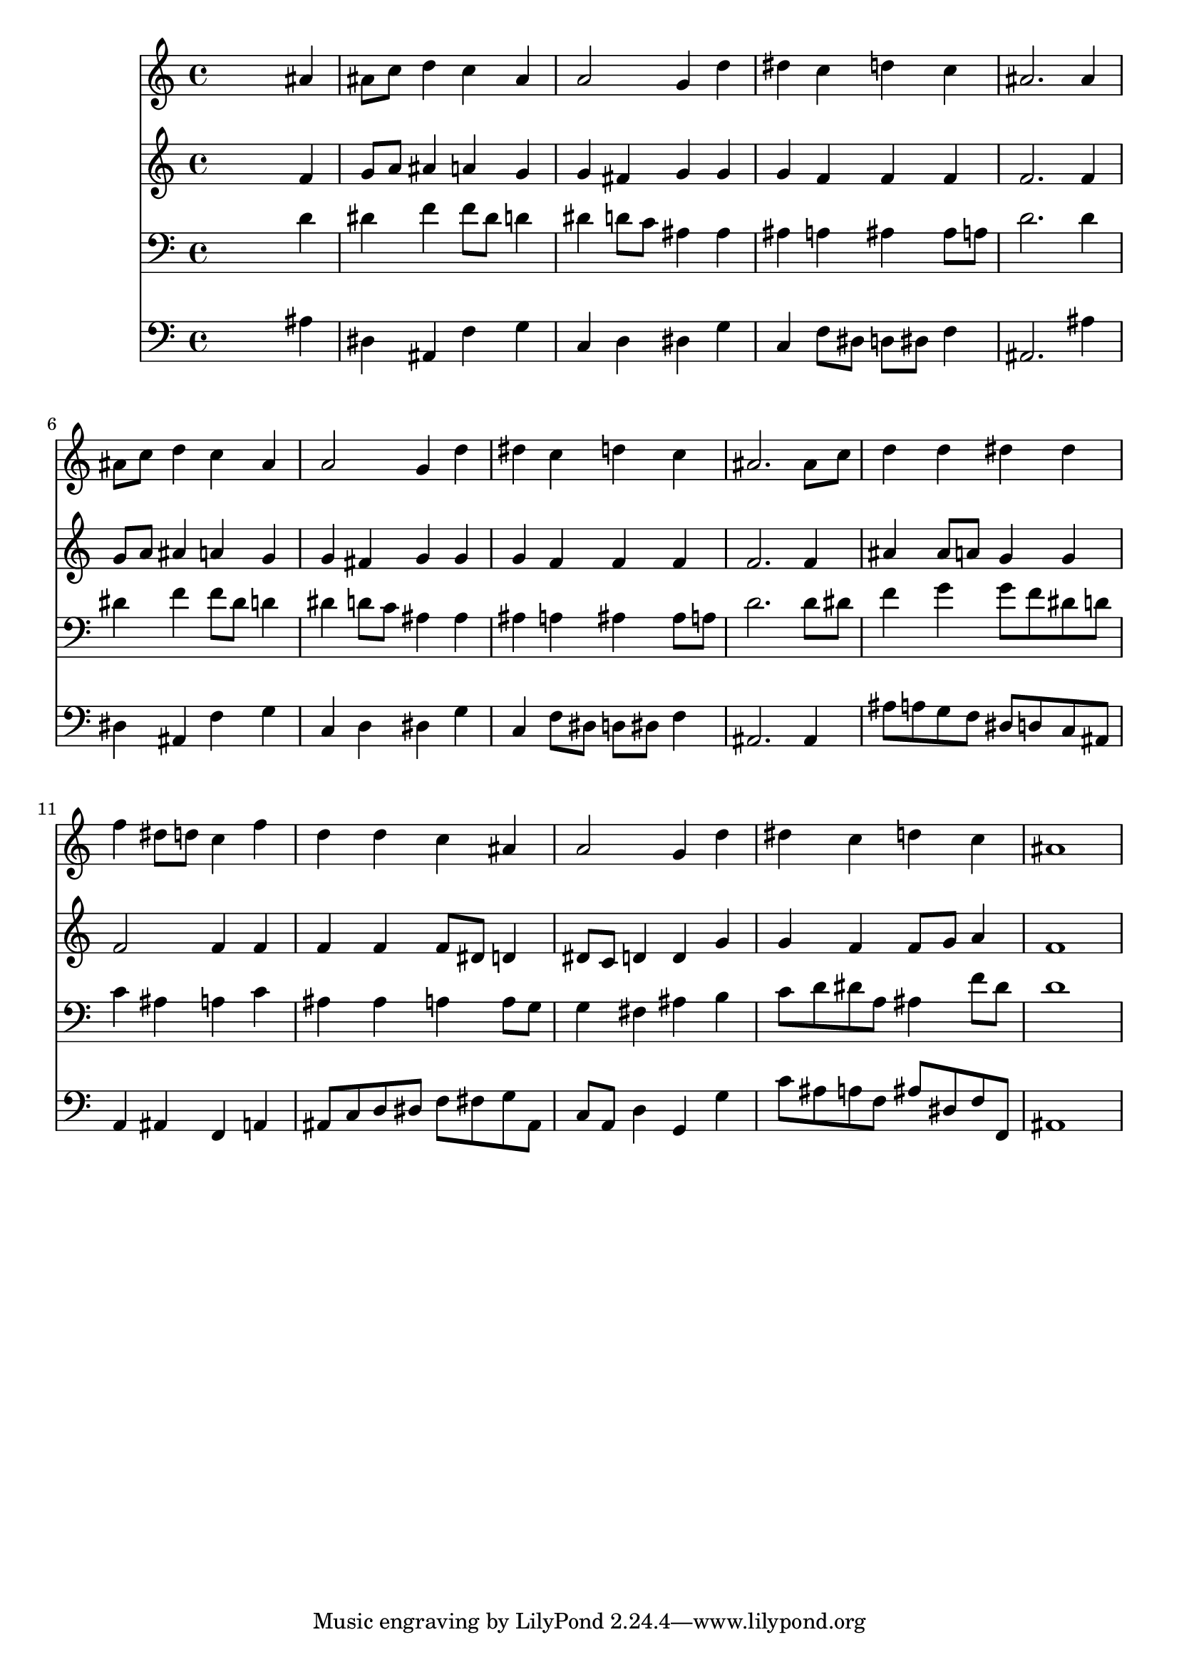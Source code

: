 % Lily was here -- automatically converted by /usr/local/lilypond/usr/bin/midi2ly from 016406b_.mid
\version "2.10.0"


trackAchannelA =  {
  
  \time 4/4 
  

  \key bes \major
  
  \tempo 4 = 104 
  
}

trackA = <<
  \context Voice = channelA \trackAchannelA
>>


trackBchannelA = \relative c {
  
  % [SEQUENCE_TRACK_NAME] Instrument 1
  s2. ais''4 |
  % 2
  ais8 c d4 c ais |
  % 3
  a2 g4 d' |
  % 4
  dis c d c |
  % 5
  ais2. ais4 |
  % 6
  ais8 c d4 c ais |
  % 7
  a2 g4 d' |
  % 8
  dis c d c |
  % 9
  ais2. ais8 c |
  % 10
  d4 d dis dis |
  % 11
  f dis8 d c4 f |
  % 12
  d d c ais |
  % 13
  a2 g4 d' |
  % 14
  dis c d c |
  % 15
  ais1 |
  % 16
  
}

trackB = <<
  \context Voice = channelA \trackBchannelA
>>


trackCchannelA =  {
  
  % [SEQUENCE_TRACK_NAME] Instrument 2
  
}

trackCchannelB = \relative c {
  s2. f'4 |
  % 2
  g8 a ais4 a g |
  % 3
  g fis g g |
  % 4
  g f f f |
  % 5
  f2. f4 |
  % 6
  g8 a ais4 a g |
  % 7
  g fis g g |
  % 8
  g f f f |
  % 9
  f2. f4 |
  % 10
  ais ais8 a g4 g |
  % 11
  f2 f4 f |
  % 12
  f f f8 dis d4 |
  % 13
  dis8 c d4 d g |
  % 14
  g f f8 g a4 |
  % 15
  f1 |
  % 16
  
}

trackC = <<
  \context Voice = channelA \trackCchannelA
  \context Voice = channelB \trackCchannelB
>>


trackDchannelA =  {
  
  % [SEQUENCE_TRACK_NAME] Instrument 3
  
}

trackDchannelB = \relative c {
  s2. d'4 |
  % 2
  dis f f8 dis d4 |
  % 3
  dis d8 c ais4 ais |
  % 4
  ais a ais ais8 a |
  % 5
  d2. d4 |
  % 6
  dis f f8 dis d4 |
  % 7
  dis d8 c ais4 ais |
  % 8
  ais a ais ais8 a |
  % 9
  d2. d8 dis |
  % 10
  f4 g g8 f dis d |
  % 11
  c4 ais a c |
  % 12
  ais ais a a8 g |
  % 13
  g4 fis ais b |
  % 14
  c8 d dis a ais4 f'8 dis |
  % 15
  d1 |
  % 16
  
}

trackD = <<

  \clef bass
  
  \context Voice = channelA \trackDchannelA
  \context Voice = channelB \trackDchannelB
>>


trackEchannelA =  {
  
  % [SEQUENCE_TRACK_NAME] Instrument 4
  
}

trackEchannelB = \relative c {
  s2. ais'4 |
  % 2
  dis, ais f' g |
  % 3
  c, d dis g |
  % 4
  c, f8 dis d dis f4 |
  % 5
  ais,2. ais'4 |
  % 6
  dis, ais f' g |
  % 7
  c, d dis g |
  % 8
  c, f8 dis d dis f4 |
  % 9
  ais,2. ais4 |
  % 10
  ais'8 a g f dis d c ais |
  % 11
  a4 ais f a |
  % 12
  ais8 c d dis f fis g ais, |
  % 13
  c a d4 g, g' |
  % 14
  c8 ais a f ais dis, f f, |
  % 15
  ais1 |
  % 16
  
}

trackE = <<

  \clef bass
  
  \context Voice = channelA \trackEchannelA
  \context Voice = channelB \trackEchannelB
>>


\score {
  <<
    \context Staff=trackB \trackB
    \context Staff=trackC \trackC
    \context Staff=trackD \trackD
    \context Staff=trackE \trackE
  >>
}
